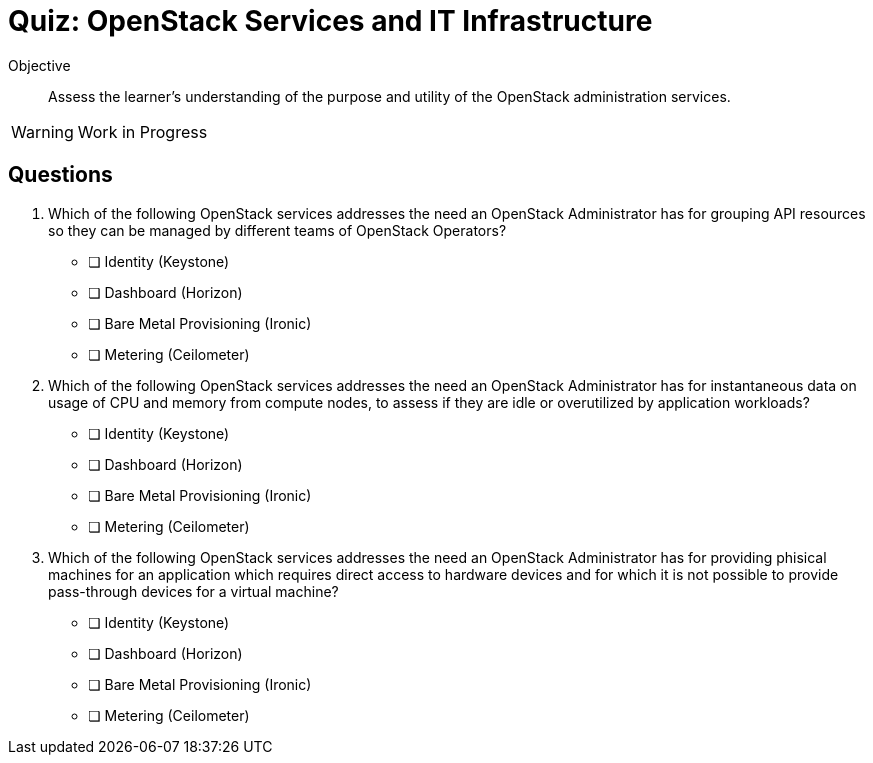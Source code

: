 = Quiz: OpenStack Services and IT Infrastructure

Objective::

Assess the learner’s understanding of the purpose and utility of the OpenStack administration services.

WARNING: Work in Progress

== Questions

1. Which of the following OpenStack services addresses the need an OpenStack Administrator has for grouping API resources so they can be managed by different teams of OpenStack Operators?

* [ ] Identity (Keystone)
* [ ] Dashboard (Horizon)
* [ ] Bare Metal Provisioning (Ironic)
* [ ] Metering (Ceilometer)

2. Which of the following OpenStack services addresses the need an OpenStack Administrator has for instantaneous data on usage of CPU and memory from compute nodes, to assess if they are idle or overutilized by application workloads?

* [ ] Identity (Keystone)
* [ ] Dashboard (Horizon)
* [ ] Bare Metal Provisioning (Ironic)
* [ ] Metering (Ceilometer)

3. Which of the following OpenStack services addresses the need an OpenStack Administrator has for providing phisical machines for an application which requires direct access to hardware devices and for which it is not possible to provide pass-through devices for a virtual machine?

* [ ] Identity (Keystone)
* [ ] Dashboard (Horizon)
* [ ] Bare Metal Provisioning (Ironic)
* [ ] Metering (Ceilometer)
